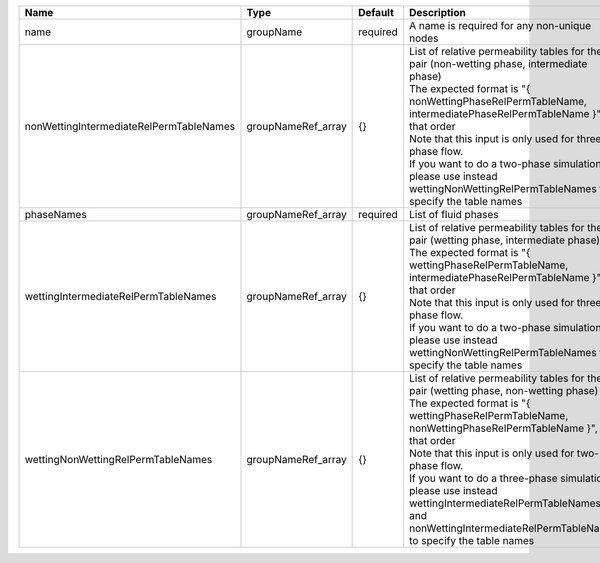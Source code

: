 

======================================= ================== ======== ================================================================================================================================================================================================================================================================================================================================================================================================================================== 
Name                                    Type               Default  Description                                                                                                                                                                                                                                                                                                                                                                                                                        
======================================= ================== ======== ================================================================================================================================================================================================================================================================================================================================================================================================================================== 
name                                    groupName          required A name is required for any non-unique nodes                                                                                                                                                                                                                                                                                                                                                                                        
nonWettingIntermediateRelPermTableNames groupNameRef_array {}       | List of relative permeability tables for the pair (non-wetting phase, intermediate phase)                                                                                                                                                                                                                                                                                                                                          
                                                                    | The expected format is "{ nonWettingPhaseRelPermTableName, intermediatePhaseRelPermTableName }", in that order                                                                                                                                                                                                                                                                                                                     
                                                                    | Note that this input is only used for three-phase flow.                                                                                                                                                                                                                                                                                                                                                                            
                                                                    | If you want to do a two-phase simulation, please use instead wettingNonWettingRelPermTableNames to specify the table names                                                                                                                                                                                                                                                                                                         
phaseNames                              groupNameRef_array required List of fluid phases                                                                                                                                                                                                                                                                                                                                                                                                               
wettingIntermediateRelPermTableNames    groupNameRef_array {}       | List of relative permeability tables for the pair (wetting phase, intermediate phase)                                                                                                                                                                                                                                                                                                                                              
                                                                    | The expected format is "{ wettingPhaseRelPermTableName, intermediatePhaseRelPermTableName }", in that order                                                                                                                                                                                                                                                                                                                        
                                                                    | Note that this input is only used for three-phase flow.                                                                                                                                                                                                                                                                                                                                                                            
                                                                    | If you want to do a two-phase simulation, please use instead wettingNonWettingRelPermTableNames to specify the table names                                                                                                                                                                                                                                                                                                         
wettingNonWettingRelPermTableNames      groupNameRef_array {}       | List of relative permeability tables for the pair (wetting phase, non-wetting phase)                                                                                                                                                                                                                                                                                                                                               
                                                                    | The expected format is "{ wettingPhaseRelPermTableName, nonWettingPhaseRelPermTableName }", in that order                                                                                                                                                                                                                                                                                                                          
                                                                    | Note that this input is only used for two-phase flow.                                                                                                                                                                                                                                                                                                                                                                              
                                                                    | If you want to do a three-phase simulation, please use instead wettingIntermediateRelPermTableNames and nonWettingIntermediateRelPermTableNames to specify the table names                                                                                                                                                                                                                                                         
======================================= ================== ======== ================================================================================================================================================================================================================================================================================================================================================================================================================================== 


